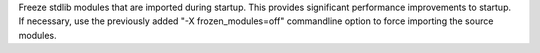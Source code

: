 Freeze stdlib modules that are imported during startup.  This provides
significant performance improvements to startup.  If necessary, use the
previously added "-X frozen_modules=off" commandline option to force
importing the source modules.
